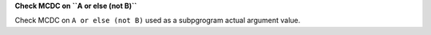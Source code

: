 **Check MCDC on ``A or else (not B)``**

Check MCDC on ``A or else (not B)``
used as a subpgrogram actual argument value.
